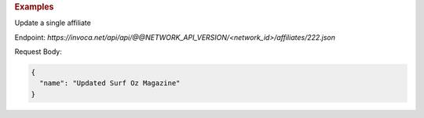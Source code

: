 .. container:: endpoint-long-description

  .. rubric:: Examples

  Update a single affiliate

  Endpoint:
  `https://invoca.net/api/api/@@NETWORK_API_VERSION/<network_id>/affiliates/222.json`

  Request Body:

  .. code-block:: json

    {
      "name": "Updated Surf Oz Magazine"
    }

